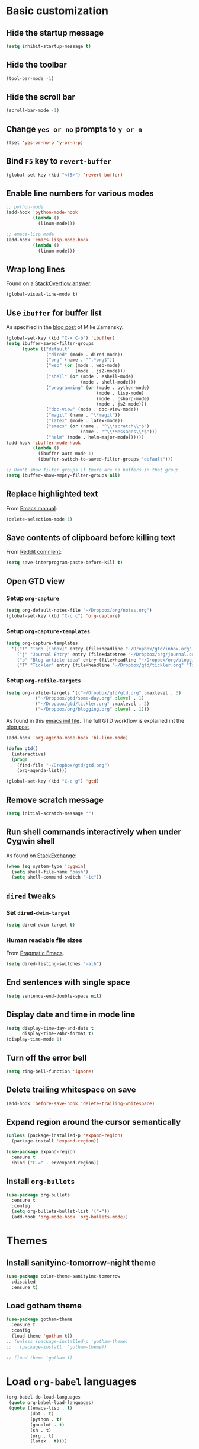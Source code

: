 * Basic customization
** Hide the startup message
   #+BEGIN_SRC emacs-lisp
     (setq inhibit-startup-message t)
   #+END_SRC
** Hide the toolbar
   #+BEGIN_SRC emacs-lisp
     (tool-bar-mode -1)
   #+END_SRC
** Hide the scroll bar
   #+BEGIN_SRC emacs-lisp
     (scroll-bar-mode -1)
   #+END_SRC
** Change ~yes or no~ prompts to ~y or n~
   #+BEGIN_SRC emacs-lisp
     (fset 'yes-or-no-p 'y-or-n-p)
   #+END_SRC
** Bind ~F5~ key to ~revert-buffer~
   #+BEGIN_SRC emacs-lisp
     (global-set-key (kbd "<f5>") 'revert-buffer)
   #+END_SRC
** Enable line numbers for various modes
   #+BEGIN_SRC emacs-lisp
     ;; python-mode
     (add-hook 'python-mode-hook
               (lambda ()
                 (linum-mode)))

     ;; emacs-lisp mode
     (add-hook 'emacs-lisp-mode-hook
               (lambda ()
                 (linum-mode)))
   #+END_SRC
** Wrap long lines
   Found on a [[http://stackoverflow.com/a/3282132/844006][StackOverflow answer]].
   #+BEGIN_SRC emacs-lisp
     (global-visual-line-mode t)
   #+END_SRC
** Use ~ibuffer~ for buffer list
   As specified in the [[http://cestlaz.github.io/posts/using-emacs-34-ibuffer-emmet][blog post]] of  Mike Zamansky.
   #+BEGIN_SRC emacs-lisp
     (global-set-key (kbd "C-x C-b") 'ibuffer)
     (setq ibuffer-saved-filter-groups
           (quote (("default"
                    ("dired" (mode . dired-mode))
                    ("org" (name . "^.*org$"))
                    ("web" (or (mode . web-mode)
                               (mode . js2-mode)))
                    ("shell" (or (mode . eshell-mode)
                                 (mode . shell-mode)))
                    ("programming" (or (mode . python-mode)
                                       (mode . lisp-mode)
                                       (mode . csharp-mode)
                                       (mode . js2-mode)))
                    ("doc-view" (mode . doc-view-mode))
                    ("magit" (name . "\*magit"))
                    ("latex" (mode . latex-mode))
                    ("emacs" (or (name . "^\\*scratch\\*$")
                                 (name . "^\\*Messages\\*$")))
                    ("helm" (mode . helm-major-mode))))))
     (add-hook 'ibuffer-mode-hook
               (lambda ()
                 (ibuffer-auto-mode 1)
                 (ibuffer-switch-to-saved-filter-groups "default")))

     ;; Don't show filter groups if there are no buffers in that group
     (setq ibuffer-show-empty-filter-groups nil)
   #+END_SRC
** Replace highlighted text
   From [[https://www.gnu.org/software/emacs/manual/html_node/efaq/Replacing-highlighted-text.html][Emacs manual]]:
   #+BEGIN_SRC emacs-lisp
     (delete-selection-mode 1)
   #+END_SRC
** Save contents of clipboard before killing text
   From [[https://www.reddit.com/r/emacs/comments/30g5wo/the_kill_ring_and_the_clipboard/cpsbbmb/][Reddit comment]]:
   #+BEGIN_SRC emacs-lisp
     (setq save-interprogram-paste-before-kill t)
   #+END_SRC
** Open GTD view
*** Setup ~org-capture~
    #+BEGIN_SRC emacs-lisp
      (setq org-default-notes-file "~/Dropbox/org/notes.org")
      (global-set-key (kbd "C-c c") 'org-capture)
    #+END_SRC
*** Setup ~org-capture-templates~
    #+BEGIN_SRC emacs-lisp
      (setq org-capture-templates
	    '(("t" "Todo [inbox]" entry (file+headline "~/Dropbox/gtd/inbox.org" "Tasks") "* TODO %i%?")
	      ("j" "Journal Entry" entry (file+datetree "~/Dropbox/org/journal.org") "* %?" :empty-lines 1)
	      ("b" "Blog article idea" entry (file+headline "~/Dropbox/org/blogging.org" "Blog articles") "* IDEA %? \n %U")
	      ("T" "Tickler" entry (file+headline "~/Dropbox/gtd/tickler.org" "Tickler") "* %i%? \n %U")))
    #+END_SRC
*** Setup ~org-refile-targets~
    #+BEGIN_SRC emacs-lisp
      (setq org-refile-targets '(("~/Dropbox/gtd/gtd.org" :maxlevel . 3)
				 ("~/Dropbox/gtd/some-day.org" :level . 1)
				 ("~/Dropbox/gtd/tickler.org" :maxlevel . 2)
				 ("~/Dropbox/org/blogging.org" :level . 1)))
    #+END_SRC
   As found in this [[http://members.optusnet.com.au/~charles57/GTD/mydotemacs.txt][emacs init file]]. The full GTD workflow is explained int the [[http://members.optusnet.com.au/~charles57/GTD/gtd_workflow.html][blog post]].
   #+BEGIN_SRC emacs-lisp
     (add-hook 'org-agenda-mode-hook 'hl-line-mode)

     (defun gtd()
       (interactive)
       (progn
         (find-file "~/Dropbox/gtd/gtd.org")
         (org-agenda-list)))

     (global-set-key (kbd "C-c g") 'gtd)
   #+END_SRC
** Remove scratch message
   #+BEGIN_SRC emacs-lisp
     (setq initial-scratch-message "")
   #+END_SRC
** Run shell commands interactively when under Cygwin shell
   As found on [[https://emacs.stackexchange.com/a/10974/14110][StackExchange]]:
   #+BEGIN_SRC emacs-lisp
     (when (eq system-type 'cygwin)
       (setq shell-file-name "bash")
       (setq shell-command-switch "-ic"))
   #+END_SRC
** ~dired~ tweaks
*** Set ~dired-dwim-target~
    #+BEGIN_SRC emacs-lisp
      (setq dired-dwim-target t)
    #+END_SRC
*** Human readable file sizes
    From [[http://pragmaticemacs.com/emacs/dired-human-readable-sizes-and-sort-by-size/][Pragmatic Emacs]].
    #+BEGIN_SRC emacs-lisp
      (setq dired-listing-switches "-alh")
    #+END_SRC
** End sentences with single space
   #+BEGIN_SRC emacs-lisp
     (setq sentence-end-double-space nil)
   #+END_SRC
** Display date and time in mode line
   #+BEGIN_SRC emacs-lisp
     (setq display-time-day-and-date t
           display-time-24hr-format t)
     (display-time-mode 1)
   #+END_SRC
** Turn off the error bell
   #+BEGIN_SRC emacs-lisp
     (setq ring-bell-function 'ignore)
   #+END_SRC
** Delete trailing whitespace on save
   #+BEGIN_SRC emacs-lisp
     (add-hook 'before-save-hook 'delete-trailing-whitespace)
   #+END_SRC
** Expand region around the cursor semantically
   #+BEGIN_SRC emacs-lisp
     (unless (package-installed-p 'expand-region)
       (package-install 'expand-region))

     (use-package expand-region
       :ensure t
       :bind ("C-=" . er/expand-region))
   #+END_SRC
** Install ~org-bullets~
   #+BEGIN_SRC emacs-lisp
     (use-package org-bullets
       :ensure t
       :config
       (setq org-bullets-bullet-list '("∙"))
       (add-hook 'org-mode-hook 'org-bullets-mode))
   #+END_SRC
* Themes
** Install *sanityinc-tomorrow-night* theme
   #+BEGIN_SRC emacs-lisp
     (use-package color-theme-sanityinc-tomorrow
       :disabled
       :ensure t)
   #+END_SRC
** Load *gotham* theme
   #+BEGIN_SRC emacs-lisp
     (use-package gotham-theme
       :ensure t
       :config
       (load-theme 'gotham t))
     ;; (unless (package-installed-p 'gotham-theme)
     ;;   (package-install  'gotham-theme))

     ;; (load-theme 'gotham t)
   #+END_SRC
* Load ~org-babel~ languages
  #+BEGIN_SRC emacs-lisp
    (org-babel-do-load-languages
     (quote org-babel-load-languages)
     (quote ((emacs-lisp . t)
             (dot . t)
             (python . t)
             (gnuplot . t)
             (sh . t)
             (org . t)
             (latex . t))))

  #+END_SRC
* Git integration
** Install ~magit~
   #+BEGIN_SRC emacs-lisp
     (unless (package-installed-p 'magit)
       (package-install 'magit))
     (use-package magit
       :bind (("C-x g" . magit-status)))
   #+END_SRC
** Install ~magit-gh-pulls~
   #+BEGIN_SRC emacs-lisp
     (unless (package-installed-p 'magit-gh-pulls)
       (package-install 'magit-gh-pulls))

     (use-package magit-gh-pulls
       :ensure t
       :init (add-hook 'magit-mode-hook 'turn-on-magit-gh-pulls))
   #+END_SRC
** Install ~git-timemachine~
   #+BEGIN_SRC emacs-lisp
     (use-package git-timemachine
       :ensure t)
   #+END_SRC
** Install ~git-gutter~
   #+BEGIN_SRC emacs-lisp
     (use-package git-gutter
       :ensure t
       :config
       (global-git-gutter-mode t)
       :diminish git-gutter-mode)
   #+END_SRC
* Install ~helm~
  #+BEGIN_SRC emacs-lisp
    (unless (package-installed-p 'helm)
      (package-install 'helm))

    ;; A merge of configuration from Sacha Chua http://pages.sachachua.com/.emacs.d/Sacha.html and
    ;; other various sources
    (use-package helm
      :diminish helm-mode
      :init
      (progn
	(require 'helm-config)
	(setq helm-candidate-number-limit 100)
	;; From https://gist.github.com/antifuchs/9238468
	(setq helm-idle-delay 0.0 ; update fast sources immediately (doesn't).
	      helm-input-idle-delay 0.01  ; this actually updates things
					    ; reeeelatively quickly.
	      helm-yas-display-key-on-candidate t
	      helm-quick-update t
	      helm-M-x-requires-pattern nil
	      helm-ff-skip-boring-files t)
	;; Configuration from https://gist.github.com/m3adi3c/66be1c484d2443ff835b0c795d121ee4#org3ac3590
	(setq helm-split-window-in-side-p t ; open helm buffer inside current window, not occupy whole other window
	      helm-move-to-line-cycle-in-source t ; move to end or beginning of source when reaching top or bottom of source.
	      helm-ff-search-library-in-sexp t ; search for library in `require' and `declare-function' sexp.
	      helm-scroll-amount 8)	; scroll 8 lines other window using M-<next>/M-<prior>
	(helm-mode)
	(define-key helm-find-files-map (kbd "TAB") 'helm-execute-persistent-action)
	(define-key helm-read-file-map (kbd "TAB") 'helm-execute-persistent-action))
      :bind (("C-c h" . helm-mini)
	     ("C-h a" . helm-apropos)
	     ;; Play with ibuffer for now; maybe get back to this later
	     ;; ("C-x C-b" . helm-buffers-list)
	     ("C-x b" . helm-buffers-list)
	     ("M-y" . helm-show-kill-ring)
	     ("M-x" . helm-M-x)
	     ("C-x c o" . helm-occur)
	     ;; Need to install package; will do in another commit
	     ;; ("C-x c s" . helm-swoop)
	     ("C-x c y" . helm-yas-complete)
	     ("C-x c Y" . helm-yas-create-snippet-on-region)
	     ("C-x c SPC" . helm-all-mark-rings)
	     ("C-x C-f" . helm-find-files)))
  #+END_SRC
* Install ~smart-mode-line~
  #+BEGIN_SRC emacs-lisp
    (use-package smart-mode-line
      :ensure t
      :init
      (sml/setup)
      :config
      (use-package nyan-mode
	:ensure t
	:config
	(nyan-mode 1)))
  #+END_SRC
* Install ~company~
  From [[https://github.com/angrybacon/dotemacs/blob/master/dotemacs.org][Emacs configuration of angrybacon]].
  #+BEGIN_SRC emacs-lisp
    (use-package company
      :defer 1
      :config
      (global-company-mode)
      (setq-default
       company-idle-delay .2
       company-minimum-prefix-length 1
       company-require-match nil
       company-tooltip-align-annotations t))
  #+END_SRC
* Python development
  Follows some of the steps from [[https://realpython.com/blog/python/emacs-the-best-python-editor/][Real Python blog]].
** Install ~company-jedi~
   #+BEGIN_SRC emacs-lisp
     (use-package company-jedi
       :ensure t)
   #+END_SRC
** Install ~elpy~
   Requires the installation of ~elpy, jedi, rope~:
   #+BEGIN_SRC sh
      sudo pip install elpy jedi rope
   #+END_SRC

   #+BEGIN_SRC emacs-lisp
     (unless (package-installed-p 'elpy)
       (package-install 'elpy))

     (elpy-enable)
   #+END_SRC
** Install ~flycheck~
   #+BEGIN_SRC emacs-lisp
     (unless (package-installed-p 'flycheck)
       (package-install 'flycheck))

     (use-package flycheck
       :ensure t
       :init (when (require 'flycheck nil t)
               (setq elpy-modules (delq 'elpy-module-flymake elpy-modules))
               (add-hook 'elpy-mode-hook 'flycheck-mode)))
   #+END_SRC
** Install ~py-autopep8~
   #+BEGIN_SRC emacs-lisp
     (unless (package-installed-p 'py-autopep8)
       (package-install 'py-autopep8))

     (use-package py-autopep8
       :ensure t
       :init (progn
               (add-hook 'elpy-mode-hook 'py-autopep8-enable-on-save)
               ;; Ignore warnings
               ;; - E501 - Try to make lines fit within --max-line-length characters.
               ;; - W293 - Remove trailing whitespace on blank line.
               ;; - W391 - Remove trailing blank lines.
               ;; - W690 - Fix various deprecated code (via lib2to3).
               ;; https://github.com/kpurdon/.emacs.d/blob/master/development/_python.el
               (setq py-autopep8-options '("--ignore=E501,W293,W391,W690"))))
   #+END_SRC
** Install ~RealGUD~
   [[https://github.com/realgud/realgud/][GitHub repository]].
   #+BEGIN_SRC emacs-lisp
     (unless (package-installed-p 'realgud)
       (package-install 'realgud))

     (use-package realgud
       :ensure t)
   #+END_SRC
** Install ~smartparens~
   #+BEGIN_SRC emacs-lisp
     (use-package smartparens
       :ensure t
       :diminish smartparens-mode
       :config
       (add-hook 'prog-mode-hook 'smartparens-mode))
   #+END_SRC
** Install ~rainbow-delimiters~ for improved readability
   #+BEGIN_SRC emacs-lisp
     (use-package rainbow-delimiters
       :ensure t
       :config
       (add-hook 'prog-mode-hook 'rainbow-delimiters-mode))
   #+END_SRC
** Expand parentheses
   #+BEGIN_SRC emacs-lisp
     (add-hook 'prog-mode-hook 'electric-pair-mode)
   #+END_SRC
* Install ~ace-window~
  From [[https://github.com/zamansky/using-emacs/blob/master/myinit.org#ace-windows-for-easy-window-switching][ace-window for easy window switching]]
  #+BEGIN_SRC emacs-lisp
    (unless (package-installed-p 'ace-window)
      (package-install 'ace-window))

    (use-package ace-window
      :ensure t
      :init
      (progn
        (global-set-key (kbd "C-x o") 'ace-window)
        (custom-set-faces
         '(aw-leading-char-face
           ((t (:inherit ace-jump-face-foreground :height 3.0)))))))
  #+END_SRC
* Markdown related packages
** Install ~markdown-mode~
   As specified in the [[http://jblevins.org/projects/markdown-mode/][documentation]].
   #+BEGIN_SRC emacs-lisp
     (use-package markdown-mode
       :ensure t
       :commands (markdown-mode gfm-mode)
       :mode (("README\\.md\\'" . gfm-mode)
	      ("\\.md\\'" . markdown-mode)
	      ("\\.markdown\\'" . markdown-mode))
       :init (setq markdown-command "multimarkdown"))
   #+END_SRC
** Install ~gh-md~
   #+BEGIN_SRC emacs-lisp
     (use-package gh-md
       :ensure t)
   #+END_SRC
* Install ~AUCTeX~
  #+BEGIN_SRC emacs-lisp
    (unless (package-installed-p 'auctex)
      (package-install 'auctex))

    ;; As described in https://github.com/jwiegley/use-package/issues/379
    (use-package tex-mode
      :defer t
      :ensure auctex
      :init (progn
              (setq TeX-auto-save t)
              (setq TeX-parse-self t)
              (setq-default TeX-master nil)
              (add-hook 'LaTeX-mode-hook 'visual-line-mode)
              (add-hook 'LaTeX-mode-hook 'flyspell-mode)
              (add-hook 'LaTeX-mode-hook 'LaTeX-math-mode)
              (add-hook 'LaTeX-mode-hook 'turn-on-reftex)
              (setq reftex-plug-into-AUCTeX t)))
  #+END_SRC
* Install ~org-ref~
  As specified in [[https://github.com/jkitchin/org-ref/blob/master/org-ref.org][org-ref manual]].
  #+BEGIN_SRC emacs-lisp
    (unless (package-installed-p 'org-ref)
      (package-install 'org-ref))

    (setq reftex-default-bibliography '("~/Dropbox/bibliography/references.bib"))
    ;; see org-ref for use of these variables
    (setq org-ref-bibliography-notes "~/Dropbox/bibliography/notes.org"
          org-ref-default-bibliography '("~/Dropbox/bibliography/references.bib")
          org-ref-pdf-directory "~/Dropbox/bibliography/bibtex-pdfs/")

    (setq bibtex-completion-bibliography "~/Dropbox/bibliography/references.bib"
          bibtex-completion-library-path "~/Dropbox/bibliography/bibtex-pdfs"
          bibtex-completion-notes-path "~/Dropbox/bibliography/helm-bibtex-notes")

    (setq org-latex-pdf-process
          '("pdflatex -interaction nonstopmode -output-directory %o %f"
            "bibtex %b"
            "pdflatex -interaction nonstopmode -output-directory %o %f"
            "pdflatex -interaction nonstopmode -output-directory %o %f"))

    (defun my/org-ref-open-pdf-at-point ()
      "Open the pdf for bibtex key under point if it exists."
      (interactive)
      (let* ((results (org-ref-get-bibtex-key-and-file))
             (key (car results))
             (pdf-file (car (bibtex-completion-find-pdf key))))
        (if (file-exists-p pdf-file)
            (org-open-file pdf-file)
          (message "No PDF found for %s" key))))

    (setq org-ref-open-pdf-function 'my/org-ref-open-pdf-at-point)

    (require 'org-ref)


  #+END_SRC
* Install ~undo-tree~
  #+BEGIN_SRC emacs-lisp
    (unless (package-installed-p 'undo-tree)
      (package-install 'undo-tree))

    (use-package undo-tree
      :ensure t
      :init (global-undo-tree-mode))
  #+END_SRC
* Install ~graphviz-dot-mode~
  #+BEGIN_SRC emacs-lisp
    (unless (package-installed-p 'graphviz-dot-mode)
      (package-install 'graphviz-dot-mode))

    (use-package graphviz-dot-mode
      :ensure t)
  #+END_SRC
* Install ~beginend~
  #+BEGIN_SRC emacs-lisp
    (unless (package-installed-p 'beginend)
      (package-install 'beginend))

    (use-package beginend
      :ensure t
      :init (beginend-global-mode))
  #+END_SRC
* Install ~csharp-mode~
  #+BEGIN_SRC emacs-lisp
    (unless (package-installed-p 'csharp-mode)
      (package-install 'csharp-mode))

    (use-package csharp-mode
      :ensure t
      :init (electric-pair-local-mode 1))
  #+END_SRC
* ~org2blog~ setup
  As seen on [[https://vxlabs.com/2014/05/25/emacs-24-with-prelude-org2blog-and-wordpress/][Publish to WordPress with Emacs 24 and org2blog]]. Also [[https://github.com/org2blog/org2blog][GitHub repo]] of the project.
  #+BEGIN_SRC emacs-lisp
    (mapc #'(lambda (package)
	      (unless (package-installed-p package)
		(package-install package)))
	  '(xml-rpc metaweblog org2blog))

    (setq org-list-allow-alphabetical t)
    (require 'org2blog-autoloads)
    (require 'auth-source)

    (let (credentials)
      ;; only required if your auth file is not already in the list of auth-sources
      ;; (add-to-list 'auth-sources "~/.authinfo")
      (setq credentials (auth-source-user-and-password "repierre"))
      (setq org2blog/wp-blog-alist
	    `(("repierre"
	       :url "https://repierre.wordpress.com/xmlrpc.php"
	       :username ,(car credentials)
	       :password ,(cadr credentials)))))

    (setq org2blog/wp-use-sourcecode-shortcode 't)
    (setq org2blog/wp-sourcecode-default-params nil)
    (setq org2blog/wp-sourcecode-langs
	  '("actionscript3" "bash" "coldfusion" "cpp" "csharp" "css" "delphi"
	    "erlang" "fsharp" "diff" "groovy" "javascript" "java" "javafx" "matlab"
	    "objc" "perl" "php" "text" "powershell" "python" "ruby" "scala" "sql"
	    "vb" "xml"
	    "sh" "emacs-lisp" "lisp" "lua"))
    (setq org-src-fontify-natively t)
  #+END_SRC
* Install ~pdf-tools~
  ~use-package~ example configuring ~pdf-tools~ found [[https://github.com/abo-abo/hydra/wiki/PDF-Tools][here]].
  #+BEGIN_SRC emacs-lisp
    (unless (package-installed-p 'pdf-tools)
      (package-install 'pdf-tools))
    (unless (package-installed-p 'org-pdfview)
      (package-install 'org-pdfview))

    (use-package pdf-tools
        :ensure t
        :config
        (pdf-tools-install)
        (setq-default pdf-view-display-size 'fit-page)
        (use-package org-pdfview
          :ensure t))
  #+END_SRC
* Install ~csv-mode~
  #+BEGIN_SRC emacs-lisp
    (unless (package-installed-p 'csv-mode)
      (package-install 'csv-mode))

    (use-package csv-mode
      :ensure t)
  #+END_SRC
* Install ~projectile~
  #+BEGIN_SRC emacs-lisp
    (unless (package-installed-p 'projectile)
      (package-install 'projectile))

    (unless (package-installed-p 'helm-projectile)
      (package-install 'helm-projectile))

    (use-package projectile
      :ensure t
      :bind-keymap
      ("C-c p" . projectile-command-map)
      :config
      (progn
	(setq projectile-completion-system 'helm)
	(use-package helm-projectile
	  :ensure t
	  :config (helm-projectile-on))))
  #+END_SRC
* Install ~slack~
  #+BEGIN_SRC emacs-lisp
    (use-package slack
      :ensure t
      :commands (slack-start))
  #+END_SRC
* Install ~sx~ for ~StackExchange~ Q&A
  #+BEGIN_SRC emacs-lisp
    (use-package sx
      :ensure t
      :config
      (bind-keys :prefix "C-c s"
		 :prefix-map my-sx-map
		 :prefix-docstring "Global keymap for SX."
		 ("q" . sx-tab-all-questions)
		 ("i" . sx-inbox)
		 ("o" . sx-open-link)
		 ("u" . sx-tab-unanswered-my-tags)
		 ("a" . sx-ask)
		 ("s" . sx-search)))
  #+END_SRC
* Install ~neotree~
  #+BEGIN_SRC emacs-lisp
    (use-package neotree
      :ensure t
      :config
      (global-set-key (kbd "C-c t") 'neotree-toggle)
      (setq neo-smart-open t)
      (setq neo-theme 'arrow))
  #+END_SRC
